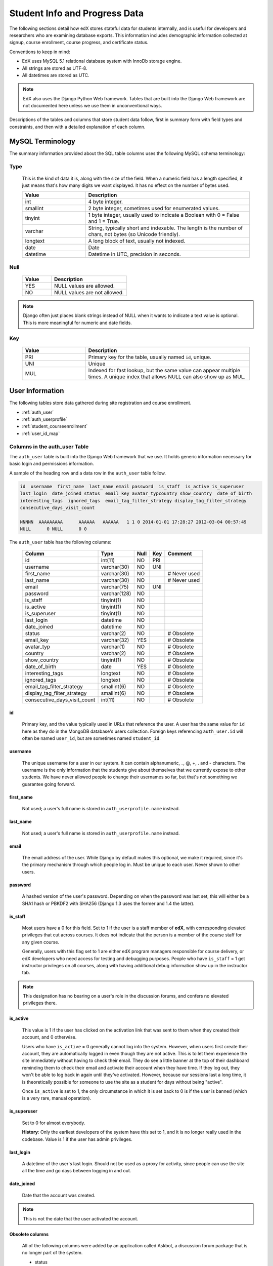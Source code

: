 .. _Student_Info:

##############################
Student Info and Progress Data
##############################

The following sections detail how edX stores stateful data for students internally, and is useful for developers and researchers who are examining database exports. This information includes demographic information collected at signup, course enrollment, course progress, and certificate status.

Conventions to keep in mind:

* EdX uses MySQL 5.1 relational database system with InnoDb storage engine.
* All strings are stored as UTF-8.
* All datetimes are stored as UTC.

.. note::
     EdX also uses the Django Python Web framework. Tables that are built into the Django Web framework are not documented here unless we use them in unconventional ways.

Descriptions of the tables and columns that store student data follow, first in summary form with field types and constraints, and then with a detailed explanation of each column. 

********************
MySQL Terminology
********************

The summary information provided about the SQL table columns uses the following MySQL schema terminology:

========
Type
========

  This is the kind of data it is, along with the size of the field. When a numeric field has a length specified, it just means that's how many digits we want displayed. It has no effect on the number of bytes used.

  .. list-table::
     :widths: 25 65
     :header-rows: 1

     * - Value
       - Description
     * - int
       - 4 byte integer.
     * - smallint
       - 2 byte integer, sometimes used for enumerated values.
     * - tinyint
       - 1 byte integer, usually used to indicate a Boolean with 0 = False and 1 = True.
     * - varchar
       - String, typically short and indexable. The length is the number of chars, not bytes (so Unicode friendly).
     * - longtext
       - A long block of text, usually not indexed.
     * - date
       - Date
     * - datetime
       - Datetime in UTC, precision in seconds.

========
Null
========

  .. list-table::
     :widths: 25 65
     :header-rows: 1

     * - Value
       - Description
     * - YES
       - NULL values are allowed.
     * - NO
       - NULL values are not allowed.

.. note::
     Django often just places blank strings instead of NULL when it wants to indicate a text value is optional. This is more meaningful for numeric and date fields.

========
Key
========

  .. list-table::
     :widths: 25 65
     :header-rows: 1

     * - Value
       - Description
     * - PRI
       - Primary key for the table, usually named ``id``, unique.
     * - UNI
       - Unique
     * - MUL
       - Indexed for fast lookup, but the same value can appear multiple times. A unique index that allows NULL can also show up as MUL.


****************
User Information
****************

The following tables store data gathered during site registration and course enrollment. 

* :ref:`auth_user`
* :ref:`auth_userprofile`
* :ref:`student_courseenrollment`
* :ref:`user_id_map`

.. _auth_user:

================================
Columns in the auth_user Table
================================

The ``auth_user`` table is built into the Django Web framework that we use. It holds generic information necessary for basic login and permissions information. 

A sample of the heading row and a data row in the ``auth_user`` table follow.

.. code-block:: json

    id  username  first_name  last_name email password  is_staff  is_active is_superuser  
    last_login  date_joined status  email_key avatar_typcountry show_country  date_of_birth 
    interesting_tags  ignored_tags  email_tag_filter_strategy display_tag_filter_strategy 
    consecutive_days_visit_count

    NNNNN  AAAAAAAAA      AAAAAA   AAAAAA   1 1 0 2014-01-01 17:28:27 2012-03-04 00:57:49   
    NULL      0 NULL      0 0

The ``auth_user`` table has the following columns:

  +------------------------------+--------------+------+-----+------------------+
  | Column                       | Type         | Null | Key | Comment          |
  +==============================+==============+======+=====+==================+
  | id                           | int(11)      | NO   | PRI |                  |
  +------------------------------+--------------+------+-----+------------------+
  | username                     | varchar(30)  | NO   | UNI |                  |
  +------------------------------+--------------+------+-----+------------------+
  | first_name                   | varchar(30)  | NO   |     | # Never used     |
  +------------------------------+--------------+------+-----+------------------+
  | last_name                    | varchar(30)  | NO   |     | # Never used     |
  +------------------------------+--------------+------+-----+------------------+
  | email                        | varchar(75)  | NO   | UNI |                  |
  +------------------------------+--------------+------+-----+------------------+
  | password                     | varchar(128) | NO   |     |                  |
  +------------------------------+--------------+------+-----+------------------+
  | is_staff                     | tinyint(1)   | NO   |     |                  |
  +------------------------------+--------------+------+-----+------------------+
  | is_active                    | tinyint(1)   | NO   |     |                  |
  +------------------------------+--------------+------+-----+------------------+
  | is_superuser                 | tinyint(1)   | NO   |     |                  |
  +------------------------------+--------------+------+-----+------------------+
  | last_login                   | datetime     | NO   |     |                  |
  +------------------------------+--------------+------+-----+------------------+
  | date_joined                  | datetime     | NO   |     |                  |
  +------------------------------+--------------+------+-----+------------------+
  | status                       | varchar(2)   | NO   |     | # Obsolete       |
  +------------------------------+--------------+------+-----+------------------+
  | email_key                    | varchar(32)  | YES  |     | # Obsolete       |
  +------------------------------+--------------+------+-----+------------------+
  | avatar_typ                   | varchar(1)   | NO   |     | # Obsolete       |
  +------------------------------+--------------+------+-----+------------------+
  | country                      | varchar(2)   | NO   |     | # Obsolete       |
  +------------------------------+--------------+------+-----+------------------+
  | show_country                 | tinyint(1)   | NO   |     | # Obsolete       |
  +------------------------------+--------------+------+-----+------------------+
  | date_of_birth                | date         | YES  |     | # Obsolete       |
  +------------------------------+--------------+------+-----+------------------+
  | interesting_tags             | longtext     | NO   |     | # Obsolete       |
  +------------------------------+--------------+------+-----+------------------+
  | ignored_tags                 | longtext     | NO   |     | # Obsolete       |
  +------------------------------+--------------+------+-----+------------------+
  | email_tag_filter_strategy    | smallint(6)  | NO   |     | # Obsolete       |
  +------------------------------+--------------+------+-----+------------------+
  | display_tag_filter_strategy  | smallint(6)  | NO   |     | # Obsolete       |
  +------------------------------+--------------+------+-----+------------------+
  | consecutive_days_visit_count | int(11)      | NO   |     | # Obsolete       |
  +------------------------------+--------------+------+-----+------------------+

----
id
----
  Primary key, and the value typically used in URLs that reference the user. A user has the same value for ``id`` here as they do in the MongoDB database's users collection. Foreign keys referencing ``auth_user.id`` will often be named ``user_id``, but are sometimes named ``student_id``.

----------
username
----------
  The unique username for a user in our system. It can contain alphanumeric, _, @, +, . and - characters. The username is the only information that the students give about themselves that we currently expose to other students. We have never allowed people to change their usernames so far, but that's not something we guarantee going forward.

------------
first_name
------------
  Not used; a user's full name is stored in ``auth_userprofile.name`` instead.

-----------
last_name
-----------
  Not used; a user's full name is stored in ``auth_userprofile.name`` instead.

-------
email
-------
  The email address of the user. While Django by default makes this optional, we make it required, since it's the primary mechanism through which people log in. Must be unique to each user. Never shown to other users.

----------
password
----------
  A hashed version of the user's password. Depending on when the password was last set, this will either be a SHA1 hash or PBKDF2 with SHA256 (Django 1.3 uses the former and 1.4 the latter).

----------
is_staff
----------
  Most users have a 0 for this field. Set to 1 if the user is a staff member of **edX**, with corresponding elevated privileges that cut across courses. It does not indicate that the person is a member of the course staff for any given course. 

  Generally, users with this flag set to 1 are either edX program managers responsible for course delivery, or edX developers who need access for testing and debugging purposes. People who have ``is_staff`` = 1 get instructor privileges on all courses, along with having additional debug information show up in the instructor tab.

.. note::
     This designation has no bearing on a user's role in the discussion forums, and confers no elevated privileges there.

-----------
is_active
-----------
  This value is 1 if the user has clicked on the activation link that was sent to them when they created their account, and 0 otherwise. 

  Users who have ``is_active`` = 0 generally cannot log into the system. However, when users first create their account, they are automatically logged in even though they are not active. This is to let them experience the site immediately without having to check their email. They do see a little banner at the top of their dashboard reminding them to check their email and activate their account when they have time. If they log out, they won't be able to log back in again until they've activated. However, because our sessions last a long time, it is theoretically possible for someone to use the site as a student for days without being "active".

  Once ``is_active`` is set to 1, the only circumstance in which it is set back to 0 is if the user is banned (which is a very rare, manual operation).

--------------
is_superuser
--------------
  Set to 0 for almost everybody.

  **History**: Only the earliest developers of the system have this set to 1, and it is no longer really used in the codebase. Value is 1 if the user has admin privileges. 

------------
last_login
------------
  A datetime of the user's last login. Should not be used as a proxy for activity, since people can use the site all the time and go days between logging in and out.

-------------
date_joined
-------------
  Date that the account was created.

.. note::
     This is not the date that the user activated the account.

-------------------
Obsolete columns
-------------------
  All of the following columns were added by an application called Askbot, a discussion forum package that is no longer part of the system.

  * status
  * email_key
  * avatar_typ
  * country
  * show_country
  * date_of_birth
  * interesting_tags
  * ignored_tags
  * email_tag_filter_strategy
  * display_tag_filter_strategy
  * consecutive_days_visit_count

  Only users who were part of the prototype 6.002x course run in the Spring of 2012 have any information in these columns. Even for those users, most of this information was never collected. Only the columns with values that are automatically generated have any values in them, such as tag settings.

  These columns are unrelated to the discussion forums that we currently use, and will eventually be dropped from this table.

.. _auth_userprofile:

======================================
Columns in the auth_userprofile Table
======================================

The ``auth_userprofile`` table is mostly used to store user demographic information collected during the student registration process. We also use it to store certain additional metadata relating to certificates. 

Every row in this table corresponds to one row in ``auth_user``. 

A sample of the heading row and a data row in the ``auth_userprofile`` table follow.

.. code-block:: json

    id  user_id name  language  location  meta  courseware  gender  mailing_address 
    year_of_birth level_of_education  goals allow_certificate

    NNNNN  AAAAAAAA  AAAAAAAAA English MIT {"old_emails": [["aaaaa@xxxxx.xxx", 
    "2012-11-16T10:28:10.096489"]], "old_names": [["BBBBBBBBBBBBB", "I wanted 
    to test out the name-change functionality", "2012-10-22T12:23:10.598444"]]} 
    course.xml  NULL  NULL  NULL  NULL  NULL  1

The ``auth_userprofile`` table has the following columns:

  +--------------------+--------------+------+-----+------------------------------------------+
  | Column             | Type         | Null | Key | Comment                                  |
  +====================+==============+======+=====+==========================================+
  | id                 | int(11)      | NO   | PRI |                                          |
  +--------------------+--------------+------+-----+------------------------------------------+
  | user_id            | int(11)      | NO   | UNI |                                          |
  +--------------------+--------------+------+-----+------------------------------------------+
  | name               | varchar(255) | NO   | MUL |                                          |
  +--------------------+--------------+------+-----+------------------------------------------+
  | language           | varchar(255) | NO   | MUL | # Obsolete                               |
  +--------------------+--------------+------+-----+------------------------------------------+
  | location           | varchar(255) | NO   | MUL | # Obsolete                               |
  +--------------------+--------------+------+-----+------------------------------------------+
  | meta               | longtext     | NO   |     |                                          |
  +--------------------+--------------+------+-----+------------------------------------------+
  | courseware         | varchar(255) | NO   |     | # Obsolete                               |
  +--------------------+--------------+------+-----+------------------------------------------+
  | gender             | varchar(6)   | YES  | MUL | # Only users signed up after prototype   |
  +--------------------+--------------+------+-----+------------------------------------------+
  | mailing_address    | longtext     | YES  |     | # Only users signed up after prototype   |
  +--------------------+--------------+------+-----+------------------------------------------+
  | year_of_birth      | int(11)      | YES  | MUL | # Only users signed up after prototype   |
  +--------------------+--------------+------+-----+------------------------------------------+
  | level_of_education | varchar(6)   | YES  | MUL | # Only users signed up after prototype   |
  +--------------------+--------------+------+-----+------------------------------------------+
  | goals              | longtext     | YES  |     | # Only users signed up after prototype   |
  +--------------------+--------------+------+-----+------------------------------------------+
  | allow_certificate  | tinyint(1)   | NO   |     |                                          |
  +--------------------+--------------+------+-----+------------------------------------------+

**History**: This table was organized differently for the students who signed up during the MITx prototype phase in the spring of 2012, and those who signed up afterwards. A significant difference exists in the demographic data gathered.

----
id
----
  Primary key, not referenced anywhere else.

---------
user_id
---------
  A foreign key that maps to ``auth_user.id``.

------
name
------
  String for a user's full name. We make no constraints on language or breakdown into first/last name. The names are never shown to other students. International students usually enter a romanized version of their names, but not always.

  It used to be our policy to require manual approval of name changes to guard the integrity of the certificates. Students would submit a name change request and someone from the team would approve or reject as appropriate. Later, we decided to allow the name changes to take place automatically, but to log previous names in the ``meta`` field.

----------
language
----------
  No longer used. 

  **History**: User's preferred language, asked during the sign up process for the 6.002x prototype course given in the Spring of 2012. This information stopped being collected after the transition from MITx to edX happened, but we never removed the values from our first group of students. Sometimes written in those languages.

----------
location
----------
  No longer used. 

  **History**: User's location, asked during the sign up process for the 6.002x prototype course given in the Spring of 2012. We weren't specific, so people tended to put the city they were in, though some just specified their country and some got as specific as their street address. Again, sometimes romanized and sometimes written in their native language. Like `language`, we stopped collecting this column when we transitioned from MITx to edX, so it's only available for our first batch of students.

------
meta
------
  An optional, freeform text field that stores JSON data. This field allows us to associate arbitrary metadata with a user. An example of the JSON that can be stored here is:

.. code-block:: json

    {
      "old_names" : [
     ["Mike Smith", "Mike's too informal for a certificate.", "2012-11-15T17:28:12.658126"],
     ["Michael Smith", "I want to add a middle name as well.", "2013-02-07T11:15:46.524331"]
      ],
      "old_emails" : [["mr_mike@email.com", "2012-10-18T15:21:41.916389"]],
      "6002x_exit_response" : {
     "rating": ["6"],
     "teach_ee": ["I do not teach EE."],
     "improvement_textbook": ["I'd like to get the full PDF."],
     "future_offerings": ["true"],
     "university_comparison":
       ["This course was <strong>on the same level</strong> as the university class."],
     "improvement_lectures": ["More PowerPoint!"],
     "highest_degree": ["Bachelor's degree."],
     "future_classes": ["true"],
     "future_updates": ["true"],
     "favorite_parts": ["Releases, bug fixes, and askbot."]
      }
    }

The following are details about this metadata. Please note that the "fields" described here are found as JSON attributes *inside* a given ``meta`` field, and are *not* separate database columns of their own.

  ``old_names``

    A list of the previous names this user had, and the timestamps at which they submitted a request to change those names. These name change request submissions used to require a staff member to approve it before the name change took effect. This is no longer the case, though we still record their previous names.

    Note that the value stored for each entry is the name they had, not the name they requested to get changed to. People often changed their names as the time for certificate generation approached, to replace nicknames with their actual names or correct spelling/punctuation errors.

    The timestamps are UTC, like all datetimes stored in our system.

  ``old_emails``

    A list of previous emails this user had, with timestamps of when they changed them, in a format similar to `old_names`. There was never an approval process for this.

    The timestamps are UTC, like all datetimes stored in our system.

  ``6002x_exit_response``

    Answers to a survey that was sent to students after the prototype 6.002x course in the Spring of 2012. The questions and number of questions were randomly selected to measure how much survey length affected response rate. Only students from this course have this field.

------------
courseware
------------
  No longer used. 

  **History**: At one point, it was part of a way to do A/B tests, but it has not been used for anything meaningful since the conclusion of the prototype course in the spring of 2012.

--------
gender
--------
  Collected during student signup from a dropdown list control. 

  .. list-table::
       :widths: 10 80
       :header-rows: 1

       * - Value
         - Description
       * - f
         - Female
       * - m
         - Male
       * - o
         - Other
       * - (blank)
         - User did not specify a gender.
       * - NULL
         - This student signed up before this information was collected.

**History**: This information began to be collected after the transition from MITx to edX; prototype course students have NULL for this field.

-----------------
mailing_address
-----------------
  Collected during student signup from a text field control. A blank string for students who elect not to enter anything.

  **History**: This information began to be collected after the transition from MITx to edX; prototype course students have NULL for this field.

---------------
year_of_birth
---------------
  Collected during student signup from a dropdown list control. NULL for students who decide not to fill this in.

  **History**: This information began to be collected after the transition from MITx to edX; prototype course students have NULL for this field.

--------------------
level_of_education
--------------------
  Collected during student signup from a dropdown list control. 

  .. list-table::
       :widths: 10 80
       :header-rows: 1

       * - Value
         - Description
       * - p
         - Doctorate.
       * - m
         - Master's or professional degree.
       * - b
         - Bachelor's degree.
       * - a
         - Associate's degree.
       * - hs
         - Secondary/high school.
       * - jhs
         - Junior secondary/junior high/middle school.
       * - el
         - Elementary/primary school.
       * - none
         - None.
       * - other
         - Other.
       * - (blank)
         - User did not specify level of education.
       * - p_se
         - Doctorate in science or engineering (no longer used).
       * - p_oth
         - Doctorate in another field (no longer used).
       * - NULL
         - This student signed up before this information was collected.

**History**: This information began to be collected after the transition from MITx to edX; prototype course students have NULL for this field.

-------
goals
-------
  Collected during student signup from a text field control with the label "Goals in signing up for edX". A blank string for students who elect not to enter anything.

  **History**: This information began to be collected after the transition from MITx to edX; prototype course students have NULL for this field. 

-------------------
allow_certificate
-------------------
  Set to 1 (true). 

  **History**: Prior to 10 Feb 2014, this field was set to 0 (false) if log analysis revealed that the student was accessing the edX site from a country that the U.S. had embargoed. This restriction is no longer in effect, and on 10 Feb 2014 this value was changed to 1 for all users. 

.. _student_courseenrollment:

==============================================
Columns in the student_courseenrollment Table
==============================================

A row in this table represents a student's enrollment for a particular course run. If they decide to unenroll in the course, we set ``is_active`` to ``False``. The student's state in ``courseware_studentmodule`` is untouched, so courseware state is not lost when a student unenrolls and then re-enrolls. 

**History**: As of 20 Aug 2013, this table retains the records of students who unenroll. Records are no longer deleted from this table.

A sample of the heading row and a data row in the ``student_courseenrollment`` table follow.

.. code-block:: json

    id  user_id course_id created is_active mode

    1135683 96452 edX/DemoX/Demo_course 2013-03-19 17:20:58 1 honor

The ``student_courseenrollment`` table has the following columns:

.. list-table::
    :widths: 15 15 15 15
    :header-rows: 1

    * - Column
      - Type
      - Null
      - Key
    * - id
      - int(11)
      - 
      - PRI
    * - user_id
      - int(11)
      - 
      -
    * - course_id
      - varchar(255)
      - 
      -
    * - created
      - datetime
      - 
      -
    * - is_active
      - tinyint(1)
      - 
      -
    * - mode
      - 
      - 
      -

----
id
----
  Primary key.

---------
user_id
---------
  Student's ID in ``auth_user.id``.

-----------
course_id
-----------
  The ID of the course run they user is enrolling in (for example, MITx/6.002x/2012_Fall). You can get this from the URL when you view the courseware on your browser.

---------
created
---------
  Datetime of enrollment, UTC.

-----------
is_active
-----------
  Boolean indicating whether this enrollment is active. If an enrollment is not active, a student is not enrolled in that course. This lets us unenroll students without losing a record of what courses they were enrolled in previously. 

  This column was introduced in the 20 Aug 2013 release. Before this release, unenrolling a student simply deleted the row in ``student_courseenrollment``.

------
mode
------
  String indicating what kind of enrollment this is: blank, audit, honor, or verified. 

  **History**: All enrollments prior to 20 Aug 2013 are "honor". 

.. _user_id_map:

==================================
Columns in the user_id_map Table
==================================

A row in this table maps a student's real user ID to an anonymous ID generated to obfuscate the student's identity.

A sample of the heading row and a data row in the ``user_id_map`` table follow.

.. code-block:: json

    hash_id id  username

    e9989f2cca1d699d88e14fd43ccb5b5f  NNNNNNN AAAAAAAA


The ``student_courseenrollment`` table has the following columns: 

.. list-table::
     :widths: 15 15 15 15
     :header-rows: 1

     * - Column
       - Type
       - Null
       - Key
     * - hashid
       - int(11) 
       - NO
       - PRI
     * - id
       - int(11)
       - NO
       -
     * - username
       - varchar(30)
       - NO
       -

----------
hash_id
----------
   The user ID generated to obfuscate the student's identity.

---------
id
---------
  The student's ID in ``auth_user.id``.

-----------
username
-----------
  The student's username in ``auth_user.username``. 


*******************
Courseware Progress
*******************

Any piece of content in the courseware can store state and score in the ``courseware_studentmodule`` table. Grades and the user Progress page are generated by doing a walk of the course contents, searching for graded items, looking up a student's entries for those items in ``courseware_studentmodule`` via *(course_id, student_id, module_id)*, and then applying the grade weighting found in the course policy and grading policy files. Course policy files determine how much weight one problem has relative to another, and grading policy files determine how much categories of problems are weighted (for example, HW=50%, Final=25%, etc.).

==================================
About Modules
==================================

It's important to understand what "modules" are in the context of our system, as the terminology can be confusing. For the conventions of this table and many parts of our code, a "module" is a content piece that appears in the courseware. This can be nearly anything that appears when users are in the courseware tab: a video, a piece of HTML, a problem, etc. Modules can also be collections of other modules, such as sequences, verticals (modules stacked together on the same page), weeks, chapters, etc. In fact, the course itself is a top level module that contains all the other contents of the course as children. You can imagine the entire course as a tree with modules at every node.

Modules can store state, but whether and how they do so is up to the implemenation for that particular kind of module. When a user loads a page, we look up all the modules that need to be rendered in order to display it, and then we ask the database to look up state for those modules for that user. If there is a corresponding entry for that user for a given module, we create a new row and set the state to an empty JSON dictionary.

.. _courseware_studentmodule:

====================================================================
Columns in the courseware_studentmodule Table
====================================================================

The ``courseware_studentmodule`` table holds all courseware state for a given user. 

A sample of the heading row and a data row in the ``courseware_studentmodule`` table follow.

.. code-block:: json

    id  module_type module_id student_id  state grade created modified  max_grade done  
    course_id

    33973858  course  i4x://edX/DemoX/course/Demo_course  96452 {"position": 3} NULL  
    2013-03-19 17:21:07 2014-01-07 20:18:54 NULL  na  edX/DemoX/Demo_course

Every student has a separate row for every piece of content in the course, making this by far our largest table. 


The ``courseware_studentmodule`` table has the following columns:

  +-------------+--------------+------+-----+---------------+
  | Column      | Type         | Null | Key | Comment       |
  +=============+==============+======+=====+===============+
  | id          | int(11)      | NO   | PRI |               |
  +-------------+--------------+------+-----+---------------+
  | module_type | varchar(32)  | NO   | MUL |               |
  +-------------+--------------+------+-----+---------------+
  | module_id   | varchar(255) | NO   | MUL |               |
  +-------------+--------------+------+-----+---------------+
  | student_id  | int(11)      | NO   | MUL |               |
  +-------------+--------------+------+-----+---------------+
  | state       | longtext     | YES  |     |               |
  +-------------+--------------+------+-----+---------------+
  | grade       | double       | YES  | MUL | # see note    |
  +-------------+--------------+------+-----+---------------+
  | created     | datetime     | NO   | MUL |               |
  +-------------+--------------+------+-----+---------------+
  | modified    | datetime     | NO   | MUL |               |
  +-------------+--------------+------+-----+---------------+
  | max_grade   | double       | YES  |     | # see note    |
  +-------------+--------------+------+-----+---------------+
  | done        | varchar(8)   | NO   | MUL | # ignore this |
  +-------------+--------------+------+-----+---------------+
  | course_id   | varchar(255) | NO   | MUL |               |
  +-------------+--------------+------+-----+---------------+

.. note:: 
   Only the problem, selfassessment, and combinedopenended module types use these columns.

----
id
----
  Primary key. Rarely used though, since most lookups on this table are searches on the three tuple of `(course_id, student_id, module_id)`.

-------------
module_type
-------------

  .. list-table::
     :widths: 20 70
     :header-rows: 1

     * - Type
       - Description
     * - chapter
       - The top level categories for a course. Each of these is usually labeled as a Week in the courseware, but this is just convention.
     * - combinedopenended
       - A module type developed for grading open ended questions via self assessment, peer assessment, and machine learning.
     * - conditional
       - A module type developed for 8.02x, this allows you to prevent access to certain parts of the courseware if other parts have not been completed first.
     * - course
       - The top level course module of which all course content is descended.
     * - crowdsource_hinter
       - 
     * - lti
       - Learning Tools Interoperability component that adds an external learning application to either display content or display content and require a student response. (**is this correct?**)
     * - peergrading
       - Indicates a problem that is graded by other students. (**is this correct?**)
     * - poll_question
       - 
     * - problem
       - A problem that the user can submit solutions for. We have many different varieties.
     * - problemset
       - A collection of problems and supplementary materials, typically used for homeworks and rendered as a horizontal icon bar in the courseware. Use is inconsistent, and some courses use a ``sequential`` instead.
     * - randomize
       - Specifies that specified values in a problem changes each time the problem is accessed. (**is this correct?**)
     * - selfassessment
       - Self assessment problems. An early test of the open ended grading system that is not in widespread use. Recently deprecated in favor of ``combinedopenended``.
     * - sequential
       - A collection of videos, problems, and other materials, rendered as a horizontal icon bar in the courseware.
     * - timelimit
       - 
     * - video
       - A component that makes a video file available for students to play. (**is this correct?**)
     * - videoalpha
       - 
     * - videosequence
       - A collection of videos, exercise problems, and other materials, rendered as a horizontal icon bar in the courseware. Use is inconsistent, and some courses use a ``sequential`` instead.
     * - word_cloud
       - A specialized problem that produces a graphic from the words that students enter.

  There's been substantial muddling of these types, particularly between sequentials, problemsets, and videosequences. In the beginning we only had sequentials, and these ended up being used primarily for two purposes: creating a sequence of lecture videos and exercises for instruction, and creating homework problem sets. The ``problemset`` and ``videosequence`` types were created with the hope that our system would have a better semantic understanding of what a sequence actually represented, and could at a later point choose to render them differently to the user if it was appropriate. Due to a variety of reasons, migration over to this has been spotty. They all render the same way at the moment.

-----------
module_id
-----------
  Unique ID for a distinct piece of content in a course, these are recorded as URLs of the form i4x://{org}/{course_num}/{module_type}/{module_name}. Having URLs of this form allows us to give content a canonical representation even as we are in a state of transition between backend data stores.

  As an example, this module_id:

    i4x://MITx/3.091x/problemset/Sample_Problems

  contains the following parts:

  .. list-table::
     :widths: 15 20 55
     :header-rows: 1

     * - Part
       - Example
       - Definition
     * - i4x://
       -
       - A convention selected based on plans for an i4x.org domain.
     * - org
       - MITx
       - The organization part of the ID, indicating what organization created this piece of content.
     * - course_num
       - 3.091x
       - The course number this content was created for. Note that there is no run information here, so you can't know what runs of the course this content is being used for from the ``module_id`` alone; you have to look at the ``courseware_studentmodule.course_id`` column.
     * - module_type
       - problemset
       - The module type, same value as found in the ``courseware_studentmodule.module_type`` column.
     * - module_name
       - Sample_Problems
       - The name given for this module by the content creators. If the module was not named, the system generates a name based on the type and a hash of its contents (for example, ``selfassessment_03c483062389``).

------------
student_id
------------
  A reference to ``auth_user.id``, this is the student that this module state row belongs to.

-------
state
-------
  This is a JSON text field where different module types are free to store their state however they wish.

  ``course``, ``chapter``, ``problemset``, ``sequential``, ``videosequence``

    The state for all of these container modules is a JSON dictionary indicating the user's last known position within this container. This is 1-indexed, not 0-indexed, mostly because it went out that way at one point and we didn't want to later break saved navigation state for users.

    Example: ``{"position" : 3}``

    When this user last interacted with this course/chapter/etc., they clicked on the third child element. Note that the position is a simple index and not a ``module_id``, so if you rearranged the order of the contents, it would not be smart enough to accomodate the changes and would point users to the wrong place.

    The hierarchy of these containers is ``course > chapter > (problemset | sequential | videosequence)``

  ``combinedopenended``

.. TODO: More details to come.

  ``conditional``

    Conditionals don't actually store any state, so this value is always an empty JSON dictionary (`'{}'`). We should probably remove these entries altogether.

  ``problem``

    There are many kinds of problems supported by the system, and they all have different state requirements. Note that a single problem can have many different response fields. If a problem generates a random circuit and asks five questions about it, then all of that is stored in one row in ``courseware_studentmodule``.

.. Write out different problem types and their state.

  ``selfassessment``

.. TODO: More details to come.

-------
grade
-------
  Floating point value indicating the total unweighted grade for this problem that the student has scored. Basically how many responses they got right within the problem.

  Only ``problem`` and ``selfassessment`` types use this column. All other modules set this to NULL. Due to a quirk in how rendering is done, ``grade`` can also be NULL for a tenth of a second or so the first time that a user loads a problem. The initial load will trigger two writes, the first of which sets the ``grade`` to NULL, and the second of which sets it to 0.

---------
created
---------
  Datetime when this row was created (that is, when the student first accessed this piece of content).

----------
modified
----------
  Datetime when we last updated this row. Set to be equal to ``created`` at first. A change in ``modified`` implies that there was a state change, usually in response to a user action like saving or submitting a problem, or clicking on a navigational element that records its state. However it can also be triggered if the module writes multiple times on its first load, like problems do (see note in ``grade``).

-----------
max_grade
-----------
  Floating point value indicating the total possible unweighted grade for this problem, or basically the number of responses that are in this problem. Though in practice it's the same for every entry with the same ``module_id``, it is technically possible for it to be anything. The problems are dynamic enough where you could create a random number of responses if you wanted. This a bad idea and will probably cause grading errors, but it is possible.

  Another way in which ``max_grade`` can differ between entries with the same ``module_id`` is if the problem was modified after the ``max_grade`` was written and the user never went back to the problem after it was updated. This might happen if a member of the course staff puts out a problem with five parts, realizes that the last part doesn't make sense, and decides to remove it. People who saw and answered it when it had five parts and never came back to it after the changes had been made will have a ``max_grade`` of 5, while people who saw it later will have a ``max_grade`` of 4.

  Only the ``problem`` and ``selfassessment`` module types use this column. All other modules set this to NULL.

------
done
------
  Not used. The value 'na' appears in every row.

-----------
course_id
-----------
  The course that this row applies to, represented in the format org/course/run (for example, ``MITx/6.002x/2012_Fall``). The same course content (same ``module_id``) can be used in different courses, and a student's state needs to be tracked separately for each course.

***************
Certificates
***************

.. _certificates_generatedcertificate:

=======================================================
Columns in the certificates_generatedcertificate Table
=======================================================

The ``certificates_generatedcertificate`` table tracks certificate state for students who have been graded after a course completes. Currently the table is only populated when a course ends and a script is run to grade students who have completed the course.

A sample of the heading row and two data rows in the ``certificates_generatedcertificate`` table follow.

.. code-block:: json

 id  user_id download_url  grade course_id key distinction status  verify_uuid download_uuid name  
 created_date  modified_date error_reason  mode

 26 NNNNNN  https://s3.amazonaws.com/verify.edx.org/downloads/9_hash_1/Certificate.pdf  0.84  
 BerkeleyX/CS169.1x/2012_Fall  f_hash_a  0 downloadable  2_hash_f  9_hash_1  AAAAAA AAAAAA 
 2012-11-10 00:12:11 2012-11-10 00:12:13   honor

 27  NNNNNN    0.0 BerkeleyX/CS169.1x/2012_Fall    0 notpassing      AAAAAA AAAAAA 2012-11-10 
 00:12:11 2012-11-26 19:06:19   honor

The ``certificates_generatedcertificate`` table has the following columns:

  +---------------+--------------+------+-----+---------+----------------+
  | Column        | Type         | Null | Key | Default | Extra          |
  +===============+==============+======+=====+=========+================+
  | id            | int(11)      | NO   | PRI | NULL    | auto_increment |
  +---------------+--------------+------+-----+---------+----------------+
  | user_id       | int(11)      | NO   | MUL | NULL    |                |
  +---------------+--------------+------+-----+---------+----------------+
  | download_url  | varchar(128) | NO   |     | NULL    |                |
  +---------------+--------------+------+-----+---------+----------------+
  | grade         | varchar(5)   | NO   |     | NULL    |                |
  +---------------+--------------+------+-----+---------+----------------+
  | course_id     | varchar(255) | NO   | MUL | NULL    |                |
  +---------------+--------------+------+-----+---------+----------------+
  | key           | varchar(32)  | NO   |     | NULL    |                |
  +---------------+--------------+------+-----+---------+----------------+
  | distinction   | tinyint(1)   | NO   |     | NULL    |                |
  +---------------+--------------+------+-----+---------+----------------+
  | status        | varchar(32)  | NO   |     | NULL    |                |
  +---------------+--------------+------+-----+---------+----------------+
  | verify_uuid   | varchar(32)  | NO   |     | NULL    |                |
  +---------------+--------------+------+-----+---------+----------------+
  | download_uuid | varchar(32)  | NO   |     | NULL    |                |
  +---------------+--------------+------+-----+---------+----------------+
  | name          | varchar(255) | NO   |     | NULL    |                |
  +---------------+--------------+------+-----+---------+----------------+
  | created_date  | datetime     | NO   |     | NULL    |                |
  +---------------+--------------+------+-----+---------+----------------+
  | modified_date | datetime     | NO   |     | NULL    |                |
  +---------------+--------------+------+-----+---------+----------------+
  | error_reason  | varchar(512) | NO   |     | NULL    |                |
  +---------------+--------------+------+-----+---------+----------------+
  | mode          | TBD          | NO   |     | NULL    |                |
  +---------------+--------------+------+-----+---------+----------------+

---------
id
---------
  The primary key. 

----------------------
user_id, course_id
----------------------
  The table is indexed by user and course.

--------------
download_url
--------------
  The ``download_url`` contains the full URL to the certificate. 

-------
grade
-------
  The grade of the student recorded at the time the certificate was generated. This may be different than the current grade since grading is only done once for a course when it ends.

---------
key
---------
  Used internally only. A random string that is used to match server requests to responses sent to the LMS. 

-----------------
distinction
-----------------
  Not used. 

  **History**: This was used for letters of distinction for 188.1x, but is not being used for any current courses.

--------
status
--------
  Status can be one of these states:

  .. list-table::
       :widths: 15 80
       :header-rows: 1

       * - Value
         - Description
       * - deleted 
         - The certificate has been deleted.
       * - deleting 
         - A request has been made to delete a certificate.
       * - downloadable 
         - The student passed the course and a  certificate is available for download.
       * - error 
         - An error ocurred during certificate generation.
       * - generating 
         - A request has been made to generate a certificate but it has not yet been generated.
       * - notpassing 
         - The student's grade is not a passing grade. 
       * - regenerating 
         - A request has been made to regenerate a certificate but it has not yet been generated.
       * - restricted 
         - ``userprofile.allow_certificate`` is false: the student is on the restricted embargo list. 
       * - unavailable 
         - No entry, typically because the student has not yet been graded for certificate generation.

  After a course has been graded and certificates have been issued, status is one of:

  * downloadable
  * notpassing
  * restricted

-------------
verify_uuid
-------------
  A hash code that verifies the validity of a certificate. Included on the certificate itself as part of a URL. 
  
-------------
download_uuid
-------------
  A hash code that identifies this student's certificate. Included as part of the ``download_url``. 

------
name
------
  This column records the name of the student that was set at the time the student was graded and the certificate was generated.

---------------
created_date
---------------
  Date this row in the database was created.

---------------
modified_date
---------------
  Date this row in the database was modified.

---------------
error_reason
---------------
  Used internally only. Logs messages that are used for debugging if the certificate generation process fails.

---------------
mode
---------------
  Contains the value found in the ``enrollment.mode`` field for a student and course at the time the certificate was generated: blank, audit, honor, or verified. This value is not updated if the student's ``enrollment.mode`` changes after certificates are generated. 
